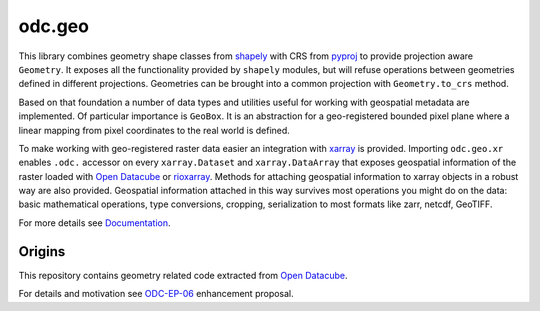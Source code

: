 odc.geo
#######

|Documentation Status| |Test Status| |Test Coverage|

This library combines geometry shape classes from shapely_ with CRS from pyproj_ to provide
projection aware ``Geometry``. It exposes all the functionality provided by ``shapely`` modules, but
will refuse operations between geometries defined in different projections. Geometries can be
brought into a common projection with ``Geometry.to_crs`` method.

Based on that foundation a number of data types and utilities useful for working with geospatial
metadata are implemented. Of particular importance is ``GeoBox``. It is an abstraction for a
geo-registered bounded pixel plane where a linear mapping from pixel coordinates to the real world
is defined.

To make working with geo-registered raster data easier an integration with xarray_ is provided.
Importing ``odc.geo.xr`` enables ``.odc.`` accessor on every ``xarray.Dataset`` and
``xarray.DataArray`` that exposes geospatial information of the raster loaded with `Open Datacube`_
or rioxarray_. Methods for attaching geospatial information to xarray objects in a robust way are
also provided. Geospatial information attached in this way survives most operations you might do on
the data: basic mathematical operations, type conversions, cropping, serialization to most formats
like zarr, netcdf, GeoTIFF.

For more details see Documentation_.

.. image:: docs/_static/intro.svg
   :alt: Map with GeoBoxes
   :width: 256

Origins
=======

This repository contains geometry related code extracted from `Open Datacube`_.

For details and motivation see `ODC-EP-06`_ enhancement proposal.


.. |Documentation Status| image:: https://readthedocs.org/projects/odc-geo/badge/?version=latest
   :target: https://odc-geo.readthedocs.io/en/latest/?badge=latest
   :alt: Documentation Status

.. |Test Status| image:: https://github.com/opendatacube/odc-geo/actions/workflows/main.yml/badge.svg
   :target: https://github.com/opendatacube/odc-geo/actions/workflows/main.yml
   :alt: Test Status

.. |Test Coverage| image:: https://codecov.io/gh/opendatacube/odc-geo/branch/develop/graph/badge.svg?token=Qc7isqXNGF
   :target: https://codecov.io/gh/opendatacube/odc-geo
   :alt: Test Coverage

.. _rioxarray: https://corteva.github.io/rioxarray/stable/
.. _xarray: https://docs.xarray.dev/en/stable/
.. _shapely: https://shapely.readthedocs.io/en/stable/manual.html
.. _pyproj: https://pyproj4.github.io/pyproj/stable/
.. _`Open Datacube`: https://github.com/opendatacube/datacube-core
.. _`ODC-EP-06`: https://github.com/opendatacube/datacube-core/wiki/ODC-EP-06---Extract-Geometry-Utilities-into-a-Separate-Package
.. _`Documentation`: https://odc-geo.readthedocs.io/